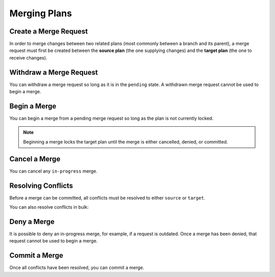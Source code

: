 =============
Merging Plans
=============

Create a Merge Request
----------------------

In order to merge changes between two related plans (most commonly between a branch and its parent),
a merge request must first be created between the **source plan** (the one supplying changes) and the **target plan** (the one to receive changes).

.. tabs::

  .. group-tab:: User Interface

    From the child plan, open the dropdown and select ``Create merge request``. Confirm which plan you wish to be the target plan and press ``Create merge request``.

    .. image:: ../images/plan_collaboration/create_merge_rq.png
      :width: 25%

    .. image:: ../images/plan_collaboration/create_merge_rq_modal.png
      :width: 25%

    .. note:: Currently it is only possible to select the parent branch as the target plan via the User Interface. To merge between other related plans, use the API.

  .. group-tab:: API

    A merge request can be created using the following mutation:

    .. include:: ../api-examples.rst
      :start-after: begin create merge request
      :end-before: end create merge request

Withdraw a Merge Request
------------------------

You can withdraw a merge request so long as it is in the ``pending`` state. A withdrawn merge request cannot be used to begin a merge.

.. tabs::

  .. group-tab:: User Interface

    While on the **source plan**, select the ``Merge requests`` text besides the plan's name. Then, press the ``Withdraw`` button next to the merge request you wish to withdraw.

    .. image:: ../images/plan_collaboration/view_outgoing_merge_rqs.png
      :width: 25%

    .. image:: ../images/plan_collaboration/withdraw_merge_rq.png
      :width: 25%

  .. group-tab:: API

    .. include:: ../api-examples.rst
      :start-after: begin withdraw merge request
      :end-before: end withdraw merge request

Begin a Merge
-------------

You can begin a merge from a pending merge request so long as the plan is not currently locked.

.. note::

  Beginning a merge locks the target plan until the merge is either cancelled, denied, or committed.

.. tabs::

  .. group-tab:: User Interface

    While on the **target plan**, select the ``Merge requests`` text beside the list of branches. Then, press ``Review`` next to the merge request you wish to begin.

    .. image:: ../images/plan_collaboration/view_incoming_merge_rqs.png
      :width: 25%

    .. image:: ../images/plan_collaboration/begin_merge.png
      :width: 25%

  .. group-tab:: API

    Once you have a pending merge request between two plans, you can use the following mutation to begin the merge:

    .. include:: ../api-examples.rst
       :start-after: begin begin merge
       :end-before: end begin merge

    By default, the above mutation will return the list of non-conflicting activities
    and the list of conflicting activities.
    If you would like neither, you can instead perform the following mutation:

    .. include:: ../api-examples.rst
      :start-after: begin begin merge no data
      :end-before: end begin merge no data

    If you want the list of non-conflicting activities of an in-progress merge at a later point, perform the following query:

    .. include:: ../api-examples.rst
      :start-after: begin non-conflicting activities
      :end-before: end non-conflicting activities

    If you want the list of conflicting activities of an in-progress merge, perform the following query:

    .. include:: ../api-examples.rst
      :start-after: begin conflicting activities
      :end-before: end conflicting activities

Cancel a Merge
--------------

You can cancel any ``in-progress`` merge.

.. tabs::

  .. group-tab:: User Interface

    From the merge review screen, press the ``Cancel`` button in the bottom-right corner.

    .. image:: ../images/plan_collaboration/cancel_merge.png
      :width: 25%

  .. group-tab:: API

    .. include:: ../api-examples.rst
      :start-after: begin cancel merge
      :end-before: end cancel merge

Resolving Conflicts
-------------------

Before a merge can be committed, all conflicts must be resolved to either ``source`` or ``target``.

.. tabs::

  .. group-tab:: User Interface

    First, select a conflicting activity from the list. The version of the activity in the source and target plan will appear to the right, with the differing fields highlighted.
    Then, determine which version to keep by pressing either "Keep Source Activity" or "Keep Target Activity".

    .. image:: ../images/plan_collaboration/unresolved_conflict.png
      :width: 25%

    .. image:: ../images/plan_collaboration/resolved_conflict.png
      :width: 25%

  .. group-tab:: API

    .. include:: ../api-examples.rst
      :start-after: begin resolve conflict
      :end-before: end resolve conflict

You can also resolve conflicts in bulk:

.. tabs::

  .. group-tab:: User Interface

    .. image:: ../images/plan_collaboration/resolve_bulk.png
      :width: 25%

  .. group-tab:: API

    .. include:: ../api-examples.rst
      :start-after: begin resolve conflict bulk
      :end-before: end resolve conflict bulk

Deny a Merge
------------

It is possible to deny an in-progress merge, for example, if a request is outdated.
Once a merge has been denied, that request cannot be used to begin a merge.

.. tabs::

  .. group-tab:: User Interface

    From the merge review screen, press the ``Deny Changes`` button in the bottom-right corner.

    .. image:: ../images/plan_collaboration/deny_merge.png
      :width: 25%

  .. group-tab:: API

    .. include:: ../api-examples.rst
      :start-after: begin deny merge
      :end-before: end deny merge

Commit a Merge
--------------

Once all conflicts have been resolved, you can commit a merge.

.. tabs::

  .. group-tab:: User Interface

    From the merge review screen, press the ``Approve Changes`` button in the bottom-right corner.

    .. image:: ../images/plan_collaboration/approve_merge.png
      :width: 25%

  .. group-tab:: API

    .. include:: ../api-examples.rst
      :start-after: begin commit merge
      :end-before: end commit merge
